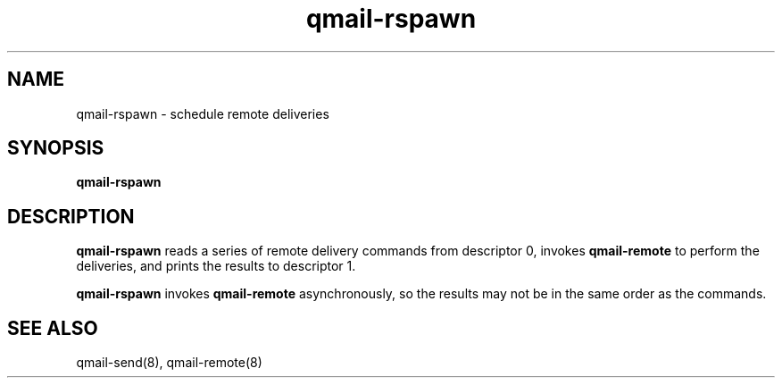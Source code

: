.TH qmail-rspawn 8
.SH NAME
qmail-rspawn \- schedule remote deliveries
.SH SYNOPSIS
.B qmail-rspawn
.SH DESCRIPTION
.B qmail-rspawn
reads a series of remote delivery commands from descriptor 0,
invokes
.B qmail-remote
to perform the deliveries,
and prints the results to descriptor 1.

.B qmail-rspawn
invokes
.B qmail-remote
asynchronously,
so the results may not be in the same order as the commands.
.SH "SEE ALSO"
qmail-send(8),
qmail-remote(8)

